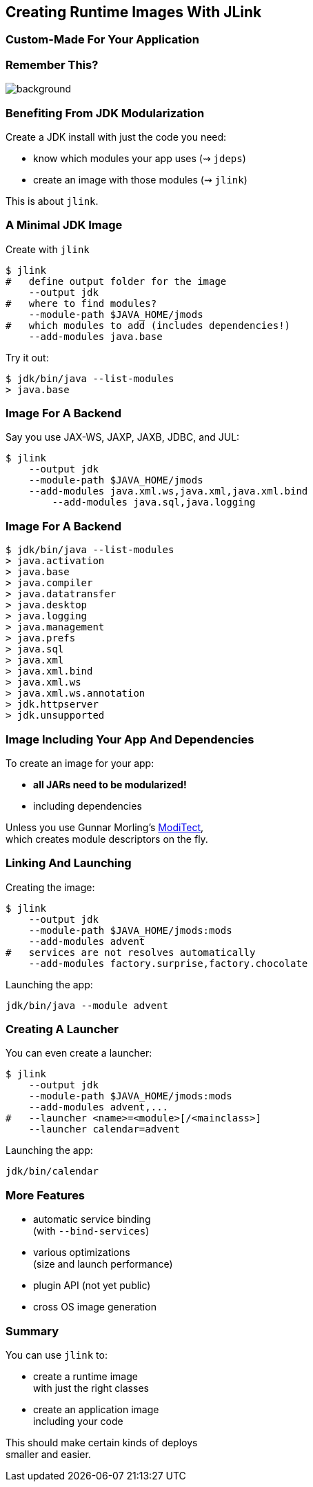 == Creating Runtime Images With JLink

++++
<h3>Custom-Made For Your Application</h3>
++++


[background-color="white"]
=== Remember This?
image::images/platform-modules.png[background, size=contain]


=== Benefiting From JDK Modularization

Create a JDK install with just the code you need:

* know which modules your app uses (⇝ `jdeps`)
* create an image with those modules (⇝ `jlink`)

This is about `jlink`.


=== A Minimal JDK Image

Create with `jlink`

[source,bash]
----
$ jlink
#   define output folder for the image
    --output jdk
#   where to find modules?
    --module-path $JAVA_HOME/jmods
#   which modules to add (includes dependencies!)
    --add-modules java.base
----

Try it out:

[source,bash]
----
$ jdk/bin/java --list-modules
> java.base
----


=== Image For A Backend

// TODO all these modules are deprecated, find another example

Say you use JAX-WS, JAXP, JAXB, JDBC, and JUL:

[source,bash]
----
$ jlink
    --output jdk
    --module-path $JAVA_HOME/jmods
    --add-modules java.xml.ws,java.xml,java.xml.bind
	--add-modules java.sql,java.logging
----


=== Image For A Backend

[source,bash]
----
$ jdk/bin/java --list-modules
> java.activation
> java.base
> java.compiler
> java.datatransfer
> java.desktop
> java.logging
> java.management
> java.prefs
> java.sql
> java.xml
> java.xml.bind
> java.xml.ws
> java.xml.ws.annotation
> jdk.httpserver
> jdk.unsupported
----


=== Image Including Your App And Dependencies


To create an image for your app:

* *all JARs need to be modularized!*
* including dependencies

Unless you use Gunnar Morling's https://github.com/moditect/moditect#creating-modular-runtime-images[ModiTect], +
which creates module descriptors on the fly.

=== Linking And Launching

Creating the image:

[source,bash]
----
$ jlink
    --output jdk
    --module-path $JAVA_HOME/jmods:mods
    --add-modules advent
#   services are not resolves automatically
    --add-modules factory.surprise,factory.chocolate
----

Launching the app:

[source,bash]
----
jdk/bin/java --module advent
----


=== Creating A Launcher

You can even create a launcher:

[source,bash]
----
$ jlink
    --output jdk
    --module-path $JAVA_HOME/jmods:mods
    --add-modules advent,...
#   --launcher <name>=<module>[/<mainclass>]
    --launcher calendar=advent
----

Launching the app:

[source,bash]
----
jdk/bin/calendar
----


=== More Features

* automatic service binding +
(with `--bind-services`)
* various optimizations +
(size and launch performance)
* plugin API (not yet public)
* cross OS image generation


=== Summary

You can use `jlink` to:

* create a runtime image +
with just the right classes
* create an application image +
including your code

This should make certain kinds of deploys +
smaller and easier.
